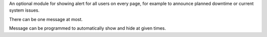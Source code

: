An optional module for showing alert for all users on every page, for example
to announce planned downtime or current system issues.

There can be one message at most.

Message can be programmed to automatically show and hide at given times.